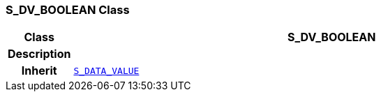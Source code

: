 === S_DV_BOOLEAN Class

[cols="^1,3,5"]
|===
h|*Class*
2+^h|*S_DV_BOOLEAN*

h|*Description*
2+a|

h|*Inherit*
2+|`<<_s_data_value_class,S_DATA_VALUE>>`

|===
